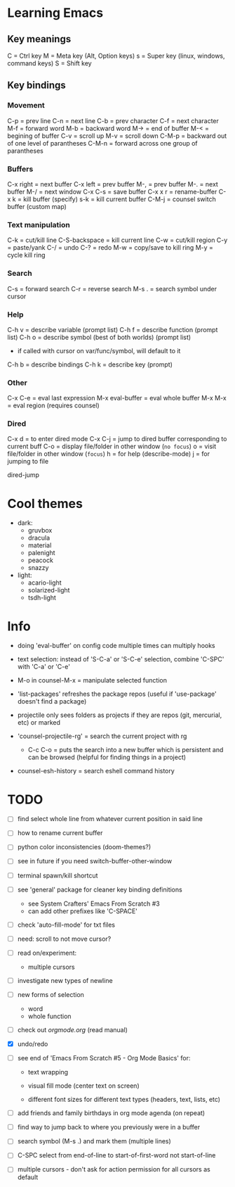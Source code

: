 * Learning Emacs

** Key meanings

C = Ctrl key
M = Meta key (Alt, Option keys)
s = Super key (linux, windows, command keys)
S = Shift key

** Key bindings

*** Movement 

C-p   = prev line
C-n   = next line
C-b   = prev character
C-f   = next character
M-f   = forward word
M-b   = backward word
M->   = end of buffer
M-<   = begining of buffer
C-v   = scroll up
M-v   = scroll down
C-M-p = backward out of one level of parantheses
C-M-n = forward across one group of parantheses

*** Buffers

C-x right = next buffer
C-x left  = prev buffer
M-,       = prev buffer
M-.       = next buffer
M-/       = next window
C-x C-s   = save buffer
C-x x r	  = rename-buffer
C-x k	  = kill buffer (specify)
s-k       = kill current buffer
C-M-j	  = counsel switch buffer (custom map)

*** Text manipulation

C-k           = cut/kill line
C-S-backspace = kill current line
C-w           = cut/kill region
C-y           = paste/yank
C-/           = undo
C-?           = redo
M-w           = copy/save to kill ring
M-y           = cycle kill ring

*** Search

C-s   = forward search
C-r   = reverse search
M-s . = search symbol under cursor

*** Help

C-h v = describe variable (prompt list)
C-h f = describe function (prompt list)
C-h o = describe symbol (best of both worlds) (prompt list)
      * if called with cursor on var/func/symbol, will default to it
C-h b = describe bindings
C-h k = describe key (prompt)

*** Other

C-x C-e	        = eval last expression
M-x eval-buffer = eval whole buffer
M-x M-x         = eval region (requires counsel)

*** Dired

C-x d   = to enter dired mode
C-x C-j = jump to dired buffer corresponding to current buff
C-o     = display file/folder in other window (~no focus~)
o       = visit file/folder in other window (~focus~)
h       = for help (describe-mode)
j       = for jumping to file

dired-jump

  
* Cool themes

 + dark:
   - gruvbox
   - dracula
   - material
   - palenight
   - peacock
   - snazzy
 + light:
   - acario-light
   - solarized-light
   - tsdh-light

* Info

 + doing 'eval-buffer' on config code multiple times can multiply hooks

 + text selection: instead of 'S-C-a' or 'S-C-e' selection, combine 'C-SPC' with
   'C-a' or 'C-e'

 + M-o in counsel-M-x = manipulate selected function

 + 'list-packages' refreshes the package repos (useful if 'use-package'
   doesn't find a package)

 + projectile only sees folders as projects if they are repos (git, mercurial, etc)
   or marked 

 + 'counsel-projectile-rg' = search the current project with rg

   - C-c C-o = puts the search into a new buffer which is persistent and
       can be browsed (helpful for finding things in a project)

 + counsel-esh-history = search eshell command history

* TODO 
 - [ ] find select whole line from whatever current position in said line
   
 - [ ] how to rename current buffer
   
 - [ ] python color inconsistencies (doom-themes?)
   
 - [ ] see in future if you need switch-buffer-other-window
   
 - [ ] terminal spawn/kill shortcut
   
 - [ ] see 'general' package for cleaner key binding definitions
   - see System Crafters' Emacs From Scratch #3
   - can add other prefixes like 'C-SPACE'
     
 - [ ] check 'auto-fill-mode' for txt files
   
 - [ ] need: scroll to not move cursor?
   
 - [ ] read on/experiment:
   - multiple cursors
     
 - [ ] investigate new types of newline
   
 - [ ] new forms of selection
   - word
   - whole function
     
 - [-] check out [[orgmode.org]] (read manual)

 - [X] undo/redo

 - [ ] see end of 'Emacs From Scratch #5 - Org Mode Basics' for:

   + text wrapping

   + visual fill mode (center text on screen)

   + different font sizes for different text types (headers, text, lists, etc)

 - [ ] add friends and family birthdays in org mode agenda (on repeat)

 - [ ] find way to jump back to where you previously were in a buffer

 - [ ] search symbol (M-s .) and mark them (multiple lines)

 - [ ] C-SPC select from end-of-line to start-of-first-word not start-of-line

 - [ ] multiple cursors - don't ask for action permission for all cursors as default

